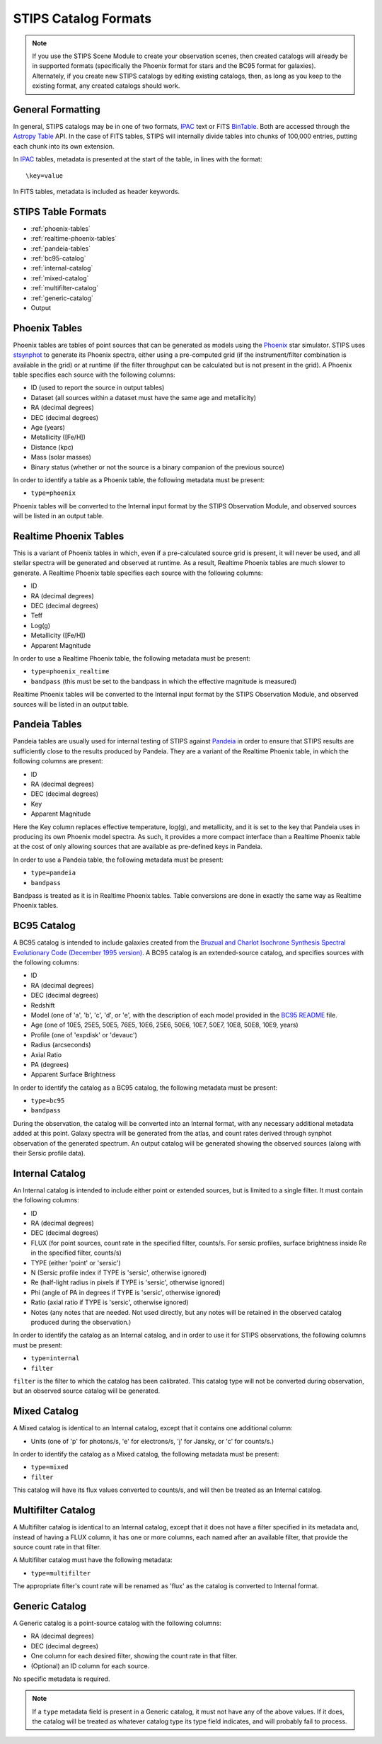 STIPS Catalog Formats
=====================
.. note::

    If you use the STIPS Scene Module to create your observation scenes, then
    created catalogs will already be in supported formats (specifically the
    Phoenix format for stars and the BC95 format for galaxies). Alternately, if
    you create new STIPS catalogs by editing existing catalogs, then, as long
    as you keep to the existing format, any created catalogs should work.

General Formatting
------------------

In general, STIPS catalogs may be in one of two formats, IPAC_ text or FITS
BinTable_. Both are accessed through the `Astropy Table
<https://docs.astropy.org/en/stable/table/>`_ API. In the case of FITS tables,
STIPS will internally divide tables into chunks of 100,000 entries, putting each
chunk into its own extension.

In IPAC_ tables, metadata is presented at the start of the table, in lines with
the format::

    \key=value

In FITS tables, metadata is included as header keywords.

STIPS Table Formats
-------------------

* :ref:`phoenix-tables`

* :ref:`realtime-phoenix-tables`

* :ref:`pandeia-tables`

* :ref:`bc95-catalog`

* :ref:`internal-catalog`

*  :ref:`mixed-catalog`

* :ref:`multifilter-catalog`

* :ref:`generic-catalog`

* Output

.. _phoenix-tables:

Phoenix Tables
--------------

Phoenix tables are tables of point sources that can be generated as models using
the `Phoenix <http://phoenix.ens-lyon.fr>`_ star simulator. STIPS uses
`stsynphot <https://stsynphot.readthedocs.io/en/latest/>`_ to generate its
Phoenix spectra, either using a pre-computed grid (if the instrument/filter
combination is available in the grid) or at runtime (if the filter throughput
can be calculated but is not present in the grid). A Phoenix table
specifies each source with the following columns:

* ID (used to report the source in output tables)

* Dataset (all sources within a dataset must have the same age and metallicity)

* RA (decimal degrees)

* DEC (decimal degrees)

* Age (years)

* Metallicity ([Fe/H])

* Distance (kpc)

* Mass (solar masses)

* Binary status (whether or not the source is a binary companion of the previous source)

In order to identify a table as a Phoenix table, the following metadata must be
present:

* ``type=phoenix``

Phoenix tables will be converted to the Internal input format by the STIPS
Observation Module, and observed sources will be listed in an output table.

.. _realtime-phoenix-tables:

Realtime Phoenix Tables
-----------------------

This is a variant of Phoenix tables in which, even if a pre-calculated source
grid is present, it will never be used, and all stellar spectra will be
generated and observed at runtime. As a result, Realtime Phoenix tables are much
slower to generate. A Realtime Phoenix table specifies each source with the
following columns:

* ID

* RA (decimal degrees)

* DEC (decimal degrees)

* Teff

* Log(g)

* Metallicity ([Fe/H])

* Apparent Magnitude

In order to use a Realtime Phoenix table, the following metadata must be
present:

* ``type=phoenix_realtime``

* ``bandpass`` (this must be set to the bandpass in which the effective magnitude
  is measured)

Realtime Phoenix tables will be converted to the Internal input format by the
STIPS Observation Module, and observed sources will be listed in an output
table.

.. _pandeia-tables:

Pandeia Tables
--------------

Pandeia tables are usually used for internal testing of STIPS against Pandeia_
in order to ensure that STIPS results are sufficiently close to the results
produced by Pandeia. They are a variant of the Realtime Phoenix table, in which
the following columns are present:

* ID

* RA (decimal degrees)

* DEC (decimal degrees)

* Key

* Apparent Magnitude

Here the Key column replaces effective temperature, log(g), and metallicity,
and it is set to the key that Pandeia uses in producing its own Phoenix model
spectra. As such, it provides a more compact interface than a Realtime Phoenix
table at the cost of only allowing sources that are available as pre-defined
keys in Pandeia.

In order to use a Pandeia table, the following metadata must be present:

* ``type=pandeia``

* ``bandpass``

Bandpass is treated as it is in Realtime Phoenix tables. Table conversions are
done in exactly the same way as Realtime Phoenix tables.

.. _bc95-catalog:

BC95 Catalog
------------

A BC95 catalog is intended to include galaxies created from the `Bruzual and
Charlot Isochrone Synthesis Spectral Evolutionary Code (December 1995 version)
<https://stsynphot.readthedocs.io/en/latest/stsynphot/appendixa.html#bruzual-charlot-atlas>`_.
A BC95 catalog is an extended-source catalog, and specifies sources with the
following columns:

* ID

* RA (decimal degrees)

* DEC (decimal degrees)

* Redshift

* Model (one of 'a', 'b', 'c', 'd', or 'e', with the description of each model
  provided in the
  `BC95 README <https://www.stsci.edu/hst/instrumentation/reference-data-for-calibration-and-tools/astronomical-catalogs/the-bruzual-charlot-atlas>`_
  file.

* Age (one of 10E5, 25E5, 50E5, 76E5, 10E6, 25E6, 50E6, 10E7, 50E7, 10E8, 50E8,
  10E9, years)

* Profile (one of 'expdisk' or 'devauc')

* Radius (arcseconds)

* Axial Ratio

* PA (degrees)

* Apparent Surface Brightness

In order to identify the catalog as a BC95 catalog, the following metadata
must be present:

* ``type=bc95``

* ``bandpass``

During the observation, the catalog will be converted into an Internal format,
with any necessary additional metadata added at this point. Galaxy spectra will
be generated from the atlas, and count rates derived through synphot observation
of the generated spectrum. An output catalog will be generated showing the
observed sources (along with their Sersic profile data).

.. _internal-catalog:

Internal Catalog
----------------

An Internal catalog is intended to include either point or extended sources,
but is limited to a single filter. It must contain the following columns:

* ID

* RA (decimal degrees)

* DEC (decimal degrees)

* FLUX (for point sources, count rate in the specified filter, counts/s. For
  sersic profiles, surface brightness inside Re in the specified filter,
  counts/s)

* TYPE (either 'point' or 'sersic')

* N (Sersic profile index if TYPE is 'sersic', otherwise ignored)

* Re (half-light radius in pixels if TYPE is 'sersic', otherwise ignored)

* Phi (angle of PA in degrees if TYPE is 'sersic', otherwise ignored)

* Ratio (axial ratio if TYPE is 'sersic', otherwise ignored)

* Notes (any notes that are needed. Not used directly, but any notes will be
  retained in the observed catalog produced during the observation.)

In order to identify the catalog as an Internal catalog, and in order to use
it for STIPS observations, the following columns must be present:

* ``type=internal``

* ``filter``

``filter`` is the filter to which the catalog has been calibrated. This
catalog type will not be converted during observation, but an observed source
catalog will be generated.

.. _mixed-catalog:

Mixed Catalog
-------------

A Mixed catalog is identical to an Internal catalog, except that it
contains one additional column:

* Units (one of 'p' for photons/s, 'e' for electrons/s, 'j' for Jansky, or 'c'
  for counts/s.)

In order to identify the catalog as a Mixed catalog, the following metadata
must be present:

* ``type=mixed``

* ``filter``

This catalog will have its flux values converted to counts/s, and will then be
treated as an Internal catalog.

.. _multifilter-catalog:

Multifilter Catalog
-------------------

A Multifilter catalog is identical to an Internal catalog, except that it
does not have a filter specified in its metadata and, instead of having a FLUX
column, it has one or more columns, each named after an available filter, that
provide the source count rate in that filter.

A Multifilter catalog must have the following metadata:

* ``type=multifilter``

The appropriate filter's count rate will be renamed as 'flux' as the catalog
is converted to Internal format.

.. _generic-catalog:

Generic Catalog
---------------

A Generic catalog is a point-source catalog with the following columns:

* RA (decimal degrees)

* DEC (decimal degrees)

* One column for each desired filter, showing the count rate in that filter.

* (Optional) an ID column for each source.

No specific metadata is required.

.. note::

	If a ``type`` metadata field is present in a Generic catalog, it must not
	have any of the above values. If it does, the catalog will be treated as
	whatever catalog type its type field indicates, and will probably fail to
	process.

.. _IPAC: https://irsa.ipac.caltech.edu/applications/DDGEN/Doc/ipac_tbl.html
.. _BinTable: https://docs.astropy.org/en/stable/io/fits/#working-with-table-data
.. _Pandeia: https://jwst.etc.stsci.edu
